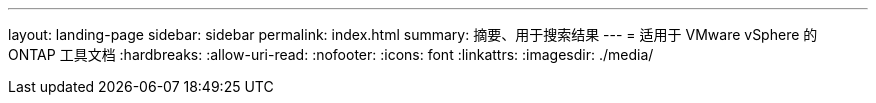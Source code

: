 ---
layout: landing-page 
sidebar: sidebar 
permalink: index.html 
summary: 摘要、用于搜索结果 
---
= 适用于 VMware vSphere 的 ONTAP 工具文档
:hardbreaks:
:allow-uri-read: 
:nofooter: 
:icons: font
:linkattrs: 
:imagesdir: ./media/



